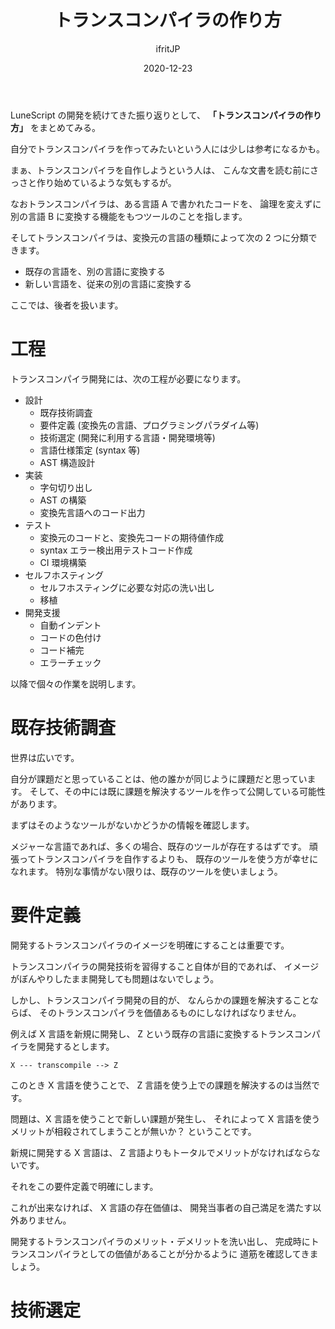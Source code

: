 #+title: トランスコンパイラの作り方
#+DATE: 2020-12-23
# -*- coding:utf-8 -*-
#+LAYOUT: post
#+TAGS: compiler
#+AUTHOR: ifritJP
#+OPTIONS: ^:{}
#+STARTUP: nofold

LuneScript の開発を続けてきた振り返りとして、
*「トランスコンパイラの作り方」* をまとめてみる。

自分でトランスコンパイラを作ってみたいという人には少しは参考になるかも。

まぁ、トランスコンパイラを自作しようという人は、
こんな文書を読む前にさっさと作り始めているような気もするが。

なおトランスコンパイラは、ある言語 A で書かれたコードを、
論理を変えずに別の言語 B に変換する機能をもつツールのことを指します。

そしてトランスコンパイラは、変換元の言語の種類によって次の 2 つに分類できます。

- 既存の言語を、別の言語に変換する
- 新しい言語を、従来の別の言語に変換する

ここでは、後者を扱います。

* 工程

トランスコンパイラ開発には、次の工程が必要になります。

- 設計
  - 既存技術調査
  - 要件定義 (変換先の言語、プログラミングパラダイム等)
  - 技術選定 (開発に利用する言語・開発環境等)
  - 言語仕様策定 (syntax 等)
  - AST 構造設計
- 実装
  - 字句切り出し
  - AST の構築
  - 変換先言語へのコード出力
- テスト
  - 変換元のコードと、変換先コードの期待値作成
  - syntax エラー検出用テストコード作成
  - CI 環境構築
- セルフホスティング
  - セルフホスティングに必要な対応の洗い出し
  - 移植
- 開発支援
  - 自動インデント
  - コードの色付け
  - コード補完
  - エラーチェック

以降で個々の作業を説明します。

* 既存技術調査

世界は広いです。

自分が課題だと思っていることは、他の誰かが同じように課題だと思っています。
そして、その中には既に課題を解決するツールを作って公開している可能性があります。

まずはそのようなツールがないかどうかの情報を確認します。

メジャーな言語であれば、多くの場合、既存のツールが存在するはずです。
頑張ってトランスコンパイラを自作するよりも、
既存のツールを使う方が幸せになれます。
特別な事情がない限りは、既存のツールを使いましょう。

* 要件定義

開発するトランスコンパイラのイメージを明確にすることは重要です。

トランスコンパイラの開発技術を習得すること自体が目的であれば、
イメージがぼんやりしたまま開発しても問題はないでしょう。

しかし、トランスコンパイラ開発の目的が、
なんらかの課題を解決することならば、
そのトランスコンパイラを価値あるものにしなければなりません。

例えば X 言語を新規に開発し、
Z という既存の言語に変換するトランスコンパイラを開発するとします。

: X --- transcompile --> Z

このとき X 言語を使うことで、
Z 言語を使う上での課題を解決するのは当然です。

問題は、X 言語を使うことで新しい課題が発生し、
それによって X 言語を使うメリットが相殺されてしまうことが無いか？
ということです。

新規に開発する X 言語は、
Z 言語よりもトータルでメリットがなければならないです。

それをこの要件定義で明確にします。

これが出来なければ、 X 言語の存在価値は、
開発当事者の自己満足を満たす以外ありません。

開発するトランスコンパイラのメリット・デメリットを洗い出し、
完成時にトランスコンパイラとしての価値があることが分かるように
道筋を確認してきましょう。

* 技術選定

  